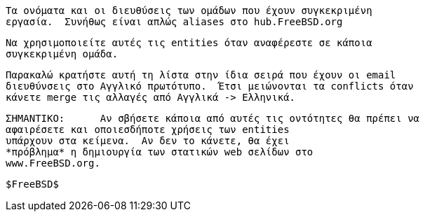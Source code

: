 //

  Τα ονόματα και οι διευθύσεις των ομάδων που έχουν συγκεκριμένη
  εργασία.  Συνήθως είναι απλώς aliases στο hub.FreeBSD.org

  Να χρησιμοποιείτε αυτές τις entities όταν αναφέρεστε σε κάποια
  συγκεκριμένη ομάδα.

  Παρακαλώ κρατήστε αυτή τη λίστα στην ίδια σειρά που έχουν οι email
  διευθύνσεις στο Αγγλικό πρωτότυπο.  Έτσι μειώνονται τα conflicts όταν
  κάνετε merge τις αλλαγές από Αγγλικά -> Ελληνικά.

  ΣΗΜΑΝΤΙΚΟ:	Αν σβήσετε κάποια από αυτές τις οντότητες θα πρέπει να
		αφαιρέσετε και οποιεσδήποτε χρήσεις των entities
		υπάρχουν στα κείμενα.  Αν δεν το κάνετε, θα έχει
		*πρόβλημα* η δημιουργία των στατικών web σελίδων στο
		www.FreeBSD.org.

  $FreeBSD$

//

:admins-name: Διαχειριστές Συστημάτων του FreeBSD
:admins-email: admins@FreeBSD.org
:admins: {admins-name} <{admins-email}>

:bugmeister-name: Διαχειριστές της Βάσης Αναφορών Προβλημάτων
:bugmeister-email: bugmeister@FreeBSD.org
:bugmeister: {bugmeister-name} <{bugmeister-email}>

:core-name: Core Team
:core-email: core@FreeBSD.org
:core: {core-name} <{core-email}>

:core-secretary-name: Γραμματέας της Ομάδας Core
:core-secretary-email: core-secretary@FreeBSD.org
:core-secretary: {core-secretary-name} <{core-secretary-email}>

:cvsadm-name: Διαχειριστές του CVS Repository
:cvsadm-email: cvsadm@FreeBSD.org
:cvsadm: {cvsadm-name} <{cvsadm-email}>

:doceng-name: Ομάδα Αρχιτεκτονικής της Τεκμηρίωσης
:doceng-email: doceng@FreeBSD.org
:doceng: {doceng-name} <{doceng-email}>

:donations-name: Συντονιστής Δωρεών
:donations-email: donations@FreeBSD.org
:donations: {donations-name} <{donations-email}>

:faq-name: Συντηρητής FAQ
:faq-email: faq@FreeBSD.org
:faq: {faq-name} <{faq-email}>

:ftp-master-name: Συντονιστής Εξυπηρετητών FTP
:ftp-master-email: ftp-master@FreeBSD.org
:ftp-master: {ftp-master-name} <{ftp-master-email}>

:mirror-admin-name: Συντονιστής Εξυπηρετητών FTP/WWW
:mirror-admin-email: mirror-admin@FreeBSD.org
:mirror-admin: {mirror-admin-name} <{mirror-admin-email}>

:ncvs-name: Διαχειριστές του CVS src Repository
:ncvs-email: ncvs@FreeBSD.org
:ncvs: {ncvs-name} <{ncvs-email}>

:pcvs-name: Διαχειριστές του CVS ports Repository
:pcvs-email: pcvs@FreeBSD.org
:pcvs: {pcvs-name} <{pcvs-email}>

:portmgr-name: Ομάδα Διαχείρισης των Ports
:portmgr-email: portmgr@FreeBSD.org
:portmgr: {portmgr-name} <{portmgr-email}>

:portmgr-secretary-name: Γραμματέας Ομάδας Διαχείρισης των Ports
:portmgr-secretary-email: portmgr-secretary@FreeBSD.org
:portmgr-secretary: {portmgr-secretary-name} <{portmgr-secretary-email}>

:ports-secteam-name: Ports Security Team
:ports-secteam-email: ports-secteam@FreeBSD.org
:ports-secteam: {ports-secteam-name} <{ports-secteam-email}>

:projcvs-name: Διαχειριστές του CVS Third-Party Projects Repository
:projcvs-email: projcvs@FreeBSD.org
:projcvs: {projcvs-name} <{projcvs-email}>

:re-name: Ομάδα Οργάνωσης των Εκδόσεων
:re-email: re@FreeBSD.org
:re: {re-name} <{re-email}>

:secteam-secretary-name: Security Team Secretary
:secteam-secretary-email: secteam-secretary@FreeBSD.org
:secteam-secretary: {secteam-secretary-name} <{secteam-secretary-email}>

:security-officer-name: Ομάδα Ασφάλειας
:security-officer-email: security-officer@FreeBSD.org
:security-officer: {security-officer-name} <{security-officer-email}>
